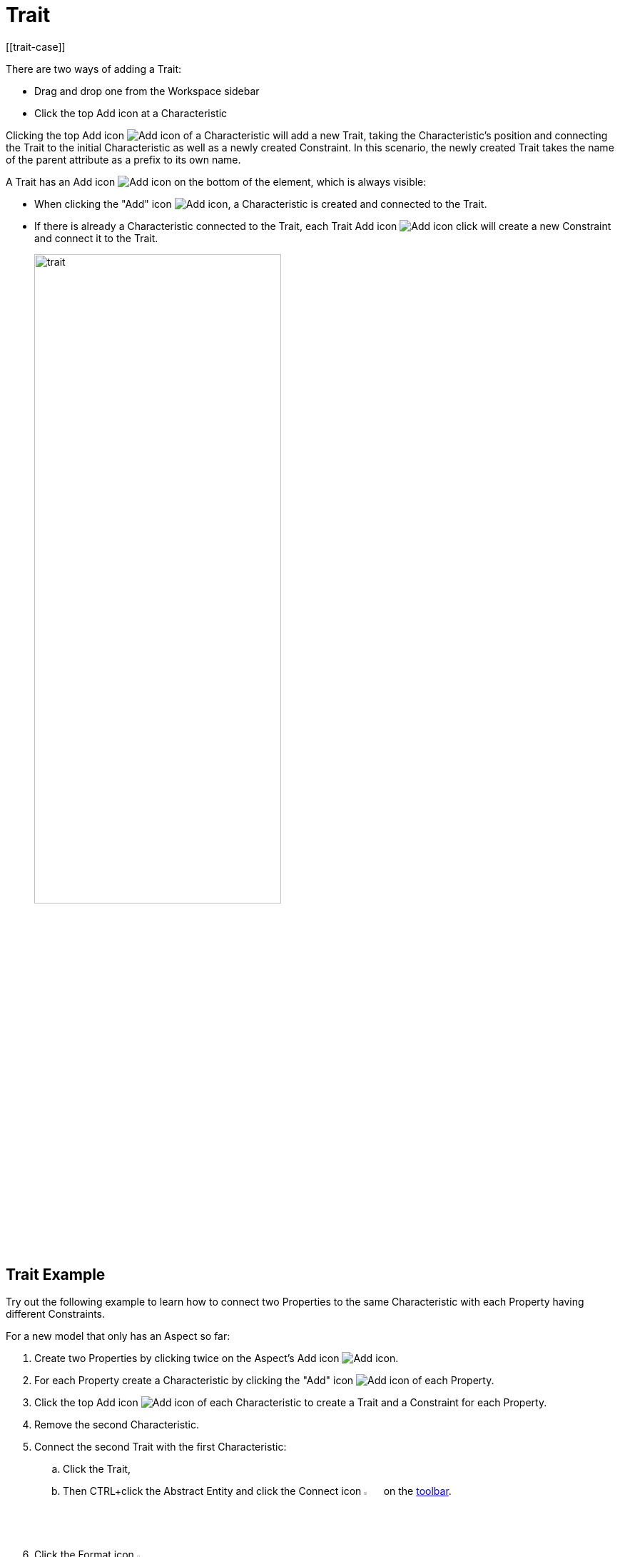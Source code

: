 = Trait
[[trait-case]]

There are two ways of adding a Trait:

* Drag and drop one from the Workspace sidebar
* Click the top Add icon at a Characteristic

Clicking the top Add icon image:add.png[Add icon] of a Characteristic will add a new Trait, taking the Characteristic's position and connecting the Trait to the initial Characteristic as well as a newly created Constraint.
In this scenario, the newly created Trait takes the name of the parent attribute as a prefix to its own name.

A Trait has an Add icon image:add.png[Add icon] on the bottom of the element, which is always visible:

* When clicking the "Add" icon image:add.png[Add icon], a Characteristic is created and connected to the Trait.

* If there is already a Characteristic connected to the Trait, each Trait Add icon image:add.png[Add icon] click will create a new Constraint and connect it to the Trait.
+
image::trait.png[width=65%]

[[trait-example]]
== Trait Example

Try out the following example to learn how to connect two Properties to the same Characteristic with each Property having different Constraints.

For a new model that only has an Aspect so far:

. Create two Properties by clicking twice on the Aspect's Add icon image:add.png[Add icon].
. For each Property create a Characteristic by clicking the "Add" icon image:add.png[Add icon] of each Property.
. Click the top Add icon image:add.png[Add icon] of each Characteristic to create a Trait and a Constraint for each Property.
. Remove the second Characteristic.
. Connect the second Trait with the first Characteristic:
.. Click the Trait,
.. Then CTRL+click the Abstract Entity and click the Connect icon image:toolbar-icons/connect.png[Connect icon, 3%] on the xref:getting-started/ui-overview.adoc#toolbar[toolbar].
. Click the Format icon image:toolbar-icons/format.png[Format icon, 3%].

→ As a result you have connected two Properties to the same Characteristic with each Property having different Constraints.

image::different-constraints.png[Different Constraints, 60%]
